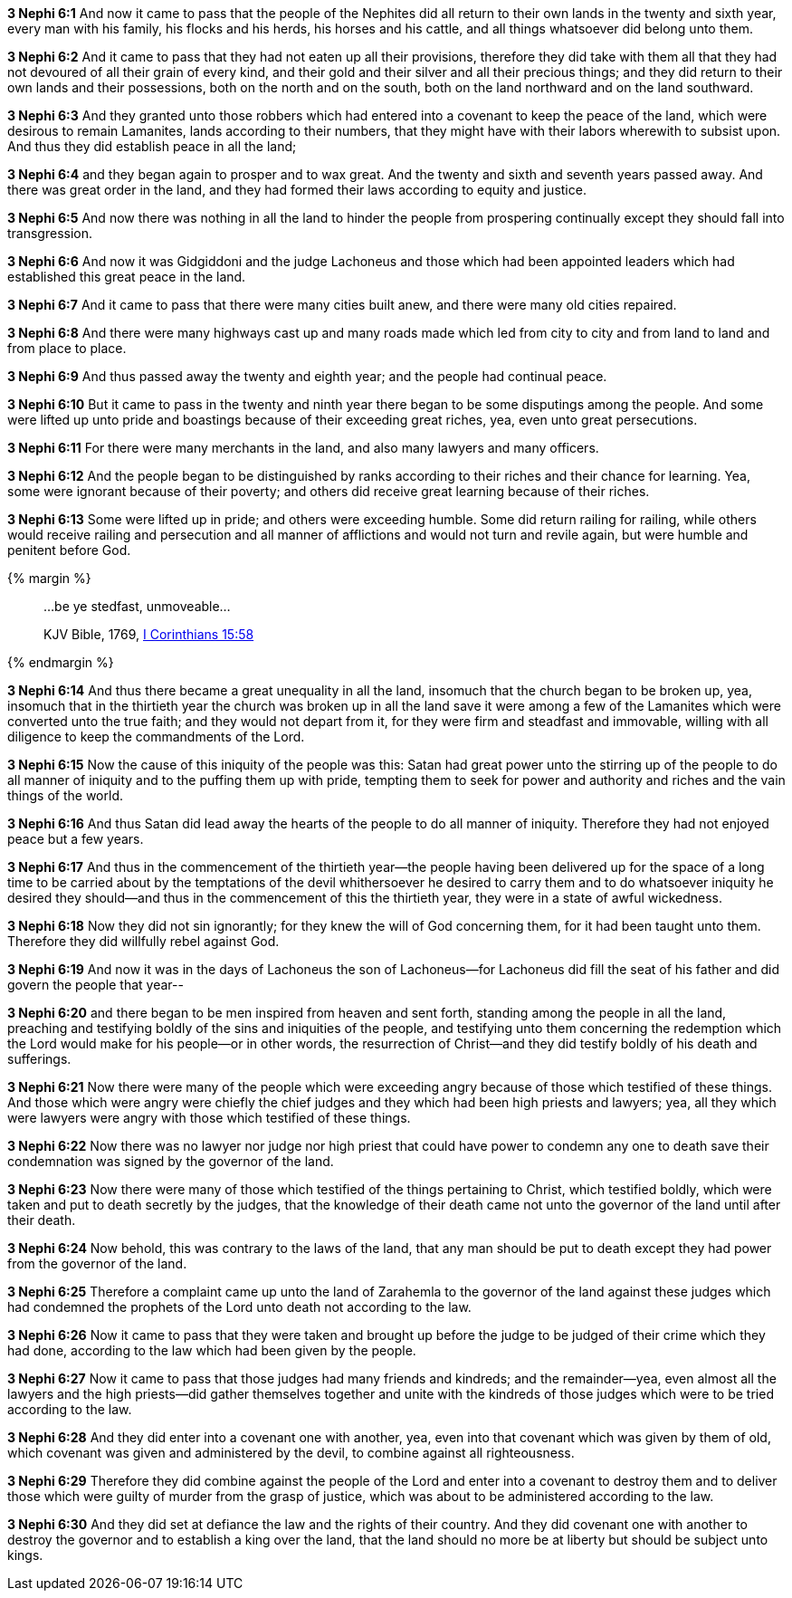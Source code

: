*3 Nephi 6:1* And now it came to pass that the people of the Nephites did all return to their own lands in the twenty and sixth year, every man with his family, his flocks and his herds, his horses and his cattle, and all things whatsoever did belong unto them.

*3 Nephi 6:2* And it came to pass that they had not eaten up all their provisions, therefore they did take with them all that they had not devoured of all their grain of every kind, and their gold and their silver and all their precious things; and they did return to their own lands and their possessions, both on the north and on the south, both on the land northward and on the land southward.

*3 Nephi 6:3* And they granted unto those robbers which had entered into a covenant to keep the peace of the land, which were desirous to remain Lamanites, lands according to their numbers, that they might have with their labors wherewith to subsist upon. And thus they did establish peace in all the land;

*3 Nephi 6:4* and they began again to prosper and to wax great. And the twenty and sixth and seventh years passed away. And there was great order in the land, and they had formed their laws according to equity and justice.

*3 Nephi 6:5* And now there was nothing in all the land to hinder the people from prospering continually except they should fall into transgression.

*3 Nephi 6:6* And now it was Gidgiddoni and the judge Lachoneus and those which had been appointed leaders which had established this great peace in the land.

*3 Nephi 6:7* And it came to pass that there were many cities built anew, and there were many old cities repaired.

*3 Nephi 6:8* And there were many highways cast up and many roads made which led from city to city and from land to land and from place to place.

*3 Nephi 6:9* And thus passed away the twenty and eighth year; and the people had continual peace.

*3 Nephi 6:10* But it came to pass in the twenty and ninth year there began to be some disputings among the people. And some were lifted up unto pride and boastings because of their exceeding great riches, yea, even unto great persecutions.

*3 Nephi 6:11* For there were many merchants in the land, and also many lawyers and many officers.

*3 Nephi 6:12* And the people began to be distinguished by ranks according to their riches and their chance for learning. Yea, some were ignorant because of their poverty; and others did receive great learning because of their riches.

*3 Nephi 6:13* Some were lifted up in pride; and others were exceeding humble. Some did return railing for railing, while others would receive railing and persecution and all manner of afflictions and would not turn and revile again, but were humble and penitent before God.

{% margin %}
____

...be ye stedfast, unmoveable...

[small]#KJV Bible, 1769, http://www.kingjamesbibleonline.org/1-Corinthians-Chapter-15/[I Corinthians 15:58]#
____
{% endmargin %}

*3 Nephi 6:14* And thus there became a great unequality in all the land, insomuch that the church began to be broken up, yea, insomuch that in the thirtieth year the church was broken up in all the land save it were among a few of the Lamanites which were converted unto the true faith; and they would not depart from it, for they were firm [highlight-orange]#and steadfast and immovable#, willing with all diligence to keep the commandments of the Lord.

*3 Nephi 6:15* Now the cause of this iniquity of the people was this: Satan had great power unto the stirring up of the people to do all manner of iniquity and to the puffing them up with pride, tempting them to seek for power and authority and riches and the vain things of the world.

*3 Nephi 6:16* And thus Satan did lead away the hearts of the people to do all manner of iniquity. Therefore they had not enjoyed peace but a few years.

*3 Nephi 6:17* And thus in the commencement of the thirtieth year--the people having been delivered up for the space of a long time to be carried about by the temptations of the devil whithersoever he desired to carry them and to do whatsoever iniquity he desired they should--and thus in the commencement of this the thirtieth year, they were in a state of awful wickedness.

*3 Nephi 6:18* Now they did not sin ignorantly; for they knew the will of God concerning them, for it had been taught unto them. Therefore they did willfully rebel against God.

*3 Nephi 6:19* And now it was in the days of Lachoneus the son of Lachoneus--for Lachoneus did fill the seat of his father and did govern the people that year--

*3 Nephi 6:20* and there began to be men inspired from heaven and sent forth, standing among the people in all the land, preaching and testifying boldly of the sins and iniquities of the people, and testifying unto them concerning the redemption which the Lord would make for his people--or in other words, the resurrection of Christ--and they did testify boldly of his death and sufferings.

*3 Nephi 6:21* Now there were many of the people which were exceeding angry because of those which testified of these things. And those which were angry were chiefly the chief judges and they which had been high priests and lawyers; yea, all they which were lawyers were angry with those which testified of these things.

*3 Nephi 6:22* Now there was no lawyer nor judge nor high priest that could have power to condemn any one to death save their condemnation was signed by the governor of the land.

*3 Nephi 6:23* Now there were many of those which testified of the things pertaining to Christ, which testified boldly, which were taken and put to death secretly by the judges, that the knowledge of their death came not unto the governor of the land until after their death.

*3 Nephi 6:24* Now behold, this was contrary to the laws of the land, that any man should be put to death except they had power from the governor of the land.

*3 Nephi 6:25* Therefore a complaint came up unto the land of Zarahemla to the governor of the land against these judges which had condemned the prophets of the Lord unto death not according to the law.

*3 Nephi 6:26* Now it came to pass that they were taken and brought up before the judge to be judged of their crime which they had done, according to the law which had been given by the people.

*3 Nephi 6:27* Now it came to pass that those judges had many friends and kindreds; and the remainder--yea, even almost all the lawyers and the high priests--did gather themselves together and unite with the kindreds of those judges which were to be tried according to the law.

*3 Nephi 6:28* And they did enter into a covenant one with another, yea, even into that covenant which was given by them of old, which covenant was given and administered by the devil, to combine against all righteousness.

*3 Nephi 6:29* Therefore they did combine against the people of the Lord and enter into a covenant to destroy them and to deliver those which were guilty of murder from the grasp of justice, which was about to be administered according to the law.

*3 Nephi 6:30* And they did set at defiance the law and the rights of their country. And they did covenant one with another to destroy the governor and to establish a king over the land, that the land should no more be at liberty but should be subject unto kings.

